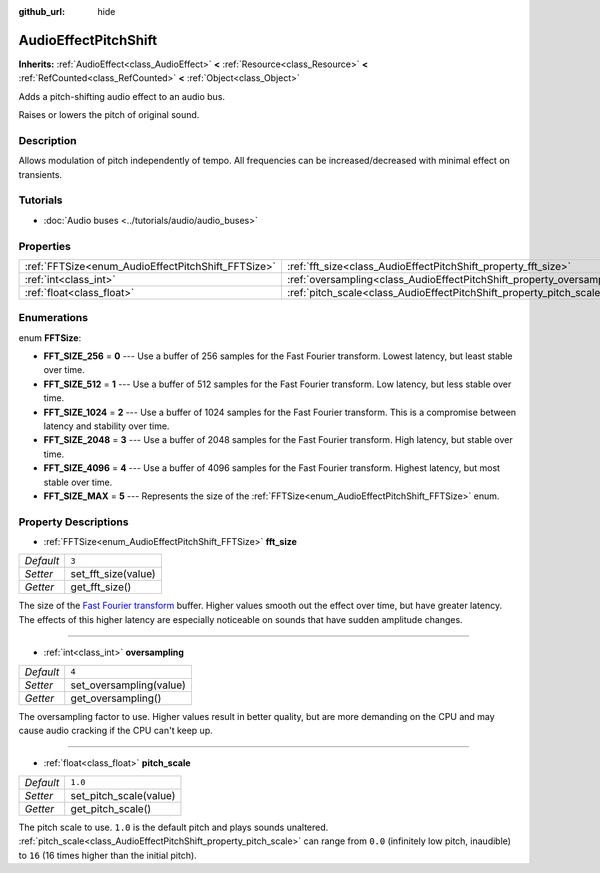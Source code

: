 :github_url: hide

.. Generated automatically by doc/tools/make_rst.py in Godot's source tree.
.. DO NOT EDIT THIS FILE, but the AudioEffectPitchShift.xml source instead.
.. The source is found in doc/classes or modules/<name>/doc_classes.

.. _class_AudioEffectPitchShift:

AudioEffectPitchShift
=====================

**Inherits:** :ref:`AudioEffect<class_AudioEffect>` **<** :ref:`Resource<class_Resource>` **<** :ref:`RefCounted<class_RefCounted>` **<** :ref:`Object<class_Object>`

Adds a pitch-shifting audio effect to an audio bus.

Raises or lowers the pitch of original sound.

Description
-----------

Allows modulation of pitch independently of tempo. All frequencies can be increased/decreased with minimal effect on transients.

Tutorials
---------

- :doc:`Audio buses <../tutorials/audio/audio_buses>`

Properties
----------

+----------------------------------------------------+------------------------------------------------------------------------+---------+
| :ref:`FFTSize<enum_AudioEffectPitchShift_FFTSize>` | :ref:`fft_size<class_AudioEffectPitchShift_property_fft_size>`         | ``3``   |
+----------------------------------------------------+------------------------------------------------------------------------+---------+
| :ref:`int<class_int>`                              | :ref:`oversampling<class_AudioEffectPitchShift_property_oversampling>` | ``4``   |
+----------------------------------------------------+------------------------------------------------------------------------+---------+
| :ref:`float<class_float>`                          | :ref:`pitch_scale<class_AudioEffectPitchShift_property_pitch_scale>`   | ``1.0`` |
+----------------------------------------------------+------------------------------------------------------------------------+---------+

Enumerations
------------

.. _enum_AudioEffectPitchShift_FFTSize:

.. _class_AudioEffectPitchShift_constant_FFT_SIZE_256:

.. _class_AudioEffectPitchShift_constant_FFT_SIZE_512:

.. _class_AudioEffectPitchShift_constant_FFT_SIZE_1024:

.. _class_AudioEffectPitchShift_constant_FFT_SIZE_2048:

.. _class_AudioEffectPitchShift_constant_FFT_SIZE_4096:

.. _class_AudioEffectPitchShift_constant_FFT_SIZE_MAX:

enum **FFTSize**:

- **FFT_SIZE_256** = **0** --- Use a buffer of 256 samples for the Fast Fourier transform. Lowest latency, but least stable over time.

- **FFT_SIZE_512** = **1** --- Use a buffer of 512 samples for the Fast Fourier transform. Low latency, but less stable over time.

- **FFT_SIZE_1024** = **2** --- Use a buffer of 1024 samples for the Fast Fourier transform. This is a compromise between latency and stability over time.

- **FFT_SIZE_2048** = **3** --- Use a buffer of 2048 samples for the Fast Fourier transform. High latency, but stable over time.

- **FFT_SIZE_4096** = **4** --- Use a buffer of 4096 samples for the Fast Fourier transform. Highest latency, but most stable over time.

- **FFT_SIZE_MAX** = **5** --- Represents the size of the :ref:`FFTSize<enum_AudioEffectPitchShift_FFTSize>` enum.

Property Descriptions
---------------------

.. _class_AudioEffectPitchShift_property_fft_size:

- :ref:`FFTSize<enum_AudioEffectPitchShift_FFTSize>` **fft_size**

+-----------+---------------------+
| *Default* | ``3``               |
+-----------+---------------------+
| *Setter*  | set_fft_size(value) |
+-----------+---------------------+
| *Getter*  | get_fft_size()      |
+-----------+---------------------+

The size of the `Fast Fourier transform <https://en.wikipedia.org/wiki/Fast_Fourier_transform>`__ buffer. Higher values smooth out the effect over time, but have greater latency. The effects of this higher latency are especially noticeable on sounds that have sudden amplitude changes.

----

.. _class_AudioEffectPitchShift_property_oversampling:

- :ref:`int<class_int>` **oversampling**

+-----------+-------------------------+
| *Default* | ``4``                   |
+-----------+-------------------------+
| *Setter*  | set_oversampling(value) |
+-----------+-------------------------+
| *Getter*  | get_oversampling()      |
+-----------+-------------------------+

The oversampling factor to use. Higher values result in better quality, but are more demanding on the CPU and may cause audio cracking if the CPU can't keep up.

----

.. _class_AudioEffectPitchShift_property_pitch_scale:

- :ref:`float<class_float>` **pitch_scale**

+-----------+------------------------+
| *Default* | ``1.0``                |
+-----------+------------------------+
| *Setter*  | set_pitch_scale(value) |
+-----------+------------------------+
| *Getter*  | get_pitch_scale()      |
+-----------+------------------------+

The pitch scale to use. ``1.0`` is the default pitch and plays sounds unaltered. :ref:`pitch_scale<class_AudioEffectPitchShift_property_pitch_scale>` can range from ``0.0`` (infinitely low pitch, inaudible) to ``16`` (16 times higher than the initial pitch).

.. |virtual| replace:: :abbr:`virtual (This method should typically be overridden by the user to have any effect.)`
.. |const| replace:: :abbr:`const (This method has no side effects. It doesn't modify any of the instance's member variables.)`
.. |vararg| replace:: :abbr:`vararg (This method accepts any number of arguments after the ones described here.)`
.. |constructor| replace:: :abbr:`constructor (This method is used to construct a type.)`
.. |static| replace:: :abbr:`static (This method doesn't need an instance to be called, so it can be called directly using the class name.)`
.. |operator| replace:: :abbr:`operator (This method describes a valid operator to use with this type as left-hand operand.)`

